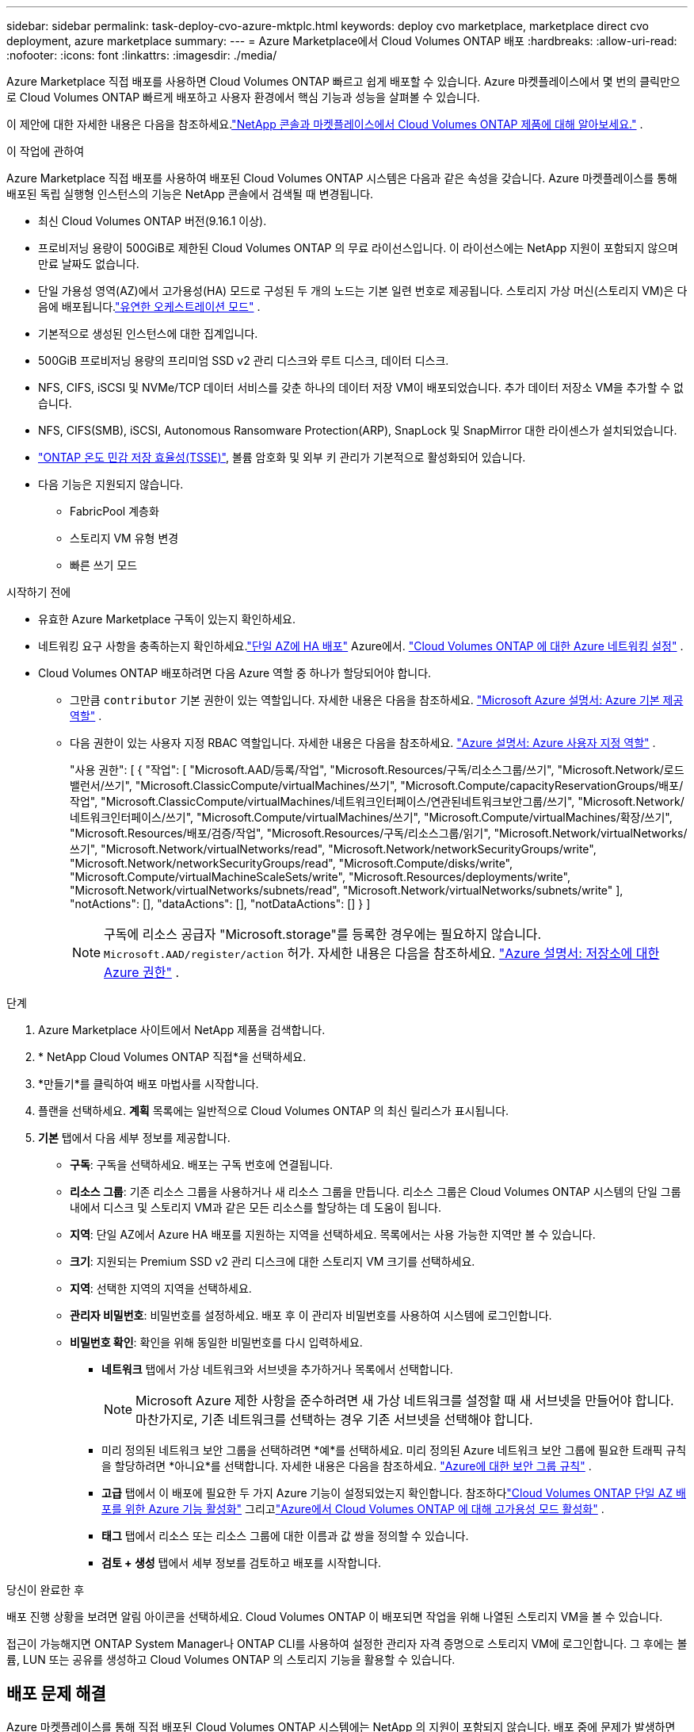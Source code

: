 ---
sidebar: sidebar 
permalink: task-deploy-cvo-azure-mktplc.html 
keywords: deploy cvo marketplace, marketplace direct cvo deployment, azure marketplace 
summary:  
---
= Azure Marketplace에서 Cloud Volumes ONTAP 배포
:hardbreaks:
:allow-uri-read: 
:nofooter: 
:icons: font
:linkattrs: 
:imagesdir: ./media/


[role="lead"]
Azure Marketplace 직접 배포를 사용하면 Cloud Volumes ONTAP 빠르고 쉽게 배포할 수 있습니다.  Azure 마켓플레이스에서 몇 번의 클릭만으로 Cloud Volumes ONTAP 빠르게 배포하고 사용자 환경에서 핵심 기능과 성능을 살펴볼 수 있습니다.

이 제안에 대한 자세한 내용은 다음을 참조하세요.link:concept-azure-mktplace-direct.html["NetApp 콘솔과 마켓플레이스에서 Cloud Volumes ONTAP 제품에 대해 알아보세요."] .

.이 작업에 관하여
Azure Marketplace 직접 배포를 사용하여 배포된 Cloud Volumes ONTAP 시스템은 다음과 같은 속성을 갖습니다.  Azure 마켓플레이스를 통해 배포된 독립 실행형 인스턴스의 기능은 NetApp 콘솔에서 검색될 때 변경됩니다.

* 최신 Cloud Volumes ONTAP 버전(9.16.1 이상).
* 프로비저닝 용량이 500GiB로 제한된 Cloud Volumes ONTAP 의 무료 라이선스입니다.  이 라이선스에는 NetApp 지원이 포함되지 않으며 만료 날짜도 없습니다.
* 단일 가용성 영역(AZ)에서 고가용성(HA) 모드로 구성된 두 개의 노드는 기본 일련 번호로 제공됩니다.  스토리지 가상 머신(스토리지 VM)은 다음에 배포됩니다.link:concept-ha-azure.html#ha-single-availability-zone-configuration-with-shared-managed-disks["유연한 오케스트레이션 모드"] .
* 기본적으로 생성된 인스턴스에 대한 집계입니다.
* 500GiB 프로비저닝 용량의 프리미엄 SSD v2 관리 디스크와 루트 디스크, 데이터 디스크.
* NFS, CIFS, iSCSI 및 NVMe/TCP 데이터 서비스를 갖춘 하나의 데이터 저장 VM이 배포되었습니다.  추가 데이터 저장소 VM을 추가할 수 없습니다.
* NFS, CIFS(SMB), iSCSI, Autonomous Ransomware Protection(ARP), SnapLock 및 SnapMirror 대한 라이센스가 설치되었습니다.
* https://docs.netapp.com/us-en/ontap/volumes/enable-temperature-sensitive-efficiency-concept.html["ONTAP 온도 민감 저장 효율성(TSSE)"^], 볼륨 암호화 및 외부 키 관리가 기본적으로 활성화되어 있습니다.
* 다음 기능은 지원되지 않습니다.
+
** FabricPool 계층화
** 스토리지 VM 유형 변경
** 빠른 쓰기 모드




.시작하기 전에
* 유효한 Azure Marketplace 구독이 있는지 확인하세요.
* 네트워킹 요구 사항을 충족하는지 확인하세요.link:concept-ha-azure.html#ha-single-availability-zone-configuration-with-shared-managed-disks["단일 AZ에 HA 배포"] Azure에서. link:reference-networking-azure.html["Cloud Volumes ONTAP 에 대한 Azure 네트워킹 설정"] .
* Cloud Volumes ONTAP 배포하려면 다음 Azure 역할 중 하나가 할당되어야 합니다.
+
** 그만큼 `contributor` 기본 권한이 있는 역할입니다. 자세한 내용은 다음을 참조하세요. https://learn.microsoft.com/en-us/azure/role-based-access-control/built-in-roles["Microsoft Azure 설명서: Azure 기본 제공 역할"^] .
** 다음 권한이 있는 사용자 지정 RBAC 역할입니다. 자세한 내용은 다음을 참조하세요. https://learn.microsoft.com/en-us/azure/role-based-access-control/custom-roles["Azure 설명서: Azure 사용자 지정 역할"^] .
+
[]
====
"사용 권한": [ { "작업": [ "Microsoft.AAD/등록/작업", "Microsoft.Resources/구독/리소스그룹/쓰기", "Microsoft.Network/로드밸런서/쓰기", "Microsoft.ClassicCompute/virtualMachines/쓰기", "Microsoft.Compute/capacityReservationGroups/배포/작업", "Microsoft.ClassicCompute/virtualMachines/네트워크인터페이스/연관된네트워크보안그룹/쓰기", "Microsoft.Network/네트워크인터페이스/쓰기", "Microsoft.Compute/virtualMachines/쓰기", "Microsoft.Compute/virtualMachines/확장/쓰기", "Microsoft.Resources/배포/검증/작업", "Microsoft.Resources/구독/리소스그룹/읽기", "Microsoft.Network/virtualNetworks/쓰기", "Microsoft.Network/virtualNetworks/read", "Microsoft.Network/networkSecurityGroups/write", "Microsoft.Network/networkSecurityGroups/read", "Microsoft.Compute/disks/write", "Microsoft.Compute/virtualMachineScaleSets/write", "Microsoft.Resources/deployments/write", "Microsoft.Network/virtualNetworks/subnets/read", "Microsoft.Network/virtualNetworks/subnets/write" ], "notActions": [], "dataActions": [], "notDataActions": [] } ]

====
+

NOTE: 구독에 리소스 공급자 "Microsoft.storage"를 등록한 경우에는 필요하지 않습니다. `Microsoft.AAD/register/action` 허가. 자세한 내용은 다음을 참조하세요. https://learn.microsoft.com/en-us/azure/role-based-access-control/permissions/storage["Azure 설명서: 저장소에 대한 Azure 권한"^] .





.단계
. Azure Marketplace 사이트에서 NetApp 제품을 검색합니다.
. * NetApp Cloud Volumes ONTAP 직접*을 선택하세요.
. *만들기*를 클릭하여 배포 마법사를 시작합니다.
. 플랜을 선택하세요.  *계획* 목록에는 일반적으로 Cloud Volumes ONTAP 의 최신 릴리스가 표시됩니다.
. *기본* 탭에서 다음 세부 정보를 제공합니다.
+
** *구독*: 구독을 선택하세요.  배포는 구독 번호에 연결됩니다.
** *리소스 그룹*: 기존 리소스 그룹을 사용하거나 새 리소스 그룹을 만듭니다.  리소스 그룹은 Cloud Volumes ONTAP 시스템의 단일 그룹 내에서 디스크 및 스토리지 VM과 같은 모든 리소스를 할당하는 데 도움이 됩니다.
** *지역*: 단일 AZ에서 Azure HA 배포를 지원하는 지역을 선택하세요.  목록에서는 사용 가능한 지역만 볼 수 있습니다.
** *크기*: 지원되는 Premium SSD v2 관리 디스크에 대한 스토리지 VM 크기를 선택하세요.
** *지역*: 선택한 지역의 지역을 선택하세요.
** *관리자 비밀번호*: 비밀번호를 설정하세요.  배포 후 이 관리자 비밀번호를 사용하여 시스템에 로그인합니다.
** *비밀번호 확인*: 확인을 위해 동일한 비밀번호를 다시 입력하세요.
+
*** *네트워크* 탭에서 가상 네트워크와 서브넷을 추가하거나 목록에서 선택합니다.
+

NOTE: Microsoft Azure 제한 사항을 준수하려면 새 가상 네트워크를 설정할 때 새 서브넷을 만들어야 합니다.  마찬가지로, 기존 네트워크를 선택하는 경우 기존 서브넷을 선택해야 합니다.

*** 미리 정의된 네트워크 보안 그룹을 선택하려면 *예*를 선택하세요.  미리 정의된 Azure 네트워크 보안 그룹에 필요한 트래픽 규칙을 할당하려면 *아니요*를 선택합니다. 자세한 내용은 다음을 참조하세요. link:reference-networking-azure.html#security-group-rules["Azure에 대한 보안 그룹 규칙"] .
*** *고급* 탭에서 이 배포에 필요한 두 가지 Azure 기능이 설정되었는지 확인합니다. 참조하다link:task-saz-feature.html["Cloud Volumes ONTAP 단일 AZ 배포를 위한 Azure 기능 활성화"] 그리고link:task-azure-high-availability-mode.html["Azure에서 Cloud Volumes ONTAP 에 대해 고가용성 모드 활성화"] .
*** *태그* 탭에서 리소스 또는 리소스 그룹에 대한 이름과 값 쌍을 정의할 수 있습니다.
*** *검토 + 생성* 탭에서 세부 정보를 검토하고 배포를 시작합니다.






.당신이 완료한 후
배포 진행 상황을 보려면 알림 아이콘을 선택하세요.  Cloud Volumes ONTAP 이 배포되면 작업을 위해 나열된 스토리지 VM을 볼 수 있습니다.

접근이 가능해지면 ONTAP System Manager나 ONTAP CLI를 사용하여 설정한 관리자 자격 증명으로 스토리지 VM에 로그인합니다.  그 후에는 볼륨, LUN 또는 공유를 생성하고 Cloud Volumes ONTAP 의 스토리지 기능을 활용할 수 있습니다.



== 배포 문제 해결

Azure 마켓플레이스를 통해 직접 배포된 Cloud Volumes ONTAP 시스템에는 NetApp 의 지원이 포함되지 않습니다.  배포 중에 문제가 발생하면 독립적으로 문제를 해결하고 해결할 수 있습니다.

.단계
. Azure Marketplace 사이트에서 *부팅 진단 > 직렬 로그*로 이동합니다.
. 직렬 로그를 다운로드하고 조사하세요.
. 문제 해결을 위해서는 제품 설명서와 지식 기반(KB) 문서를 참조하세요.
+
** https://learn.microsoft.com/en-us/partner-center/["Azure 마켓플레이스 문서"]
** https://www.netapp.com/support-and-training/documentation/["NetApp 문서"]
** https://kb.netapp.com/["NetApp KB 문서"]






== 콘솔에서 배포된 시스템을 찾아보세요

Azure Marketplace 직접 배포를 사용하여 배포한 Cloud Volumes ONTAP 시스템을 검색하고 콘솔의 *시스템* 페이지에서 관리할 수 있습니다.  콘솔 에이전트는 시스템을 검색하고, 시스템을 추가하고, 필요한 라이선스를 적용하고, 이러한 시스템에 대해 콘솔의 모든 기능을 잠금 해제합니다.  PSSD v2 관리형 디스크가 있는 단일 AZ의 원래 HA 구성은 유지되며, 시스템은 원래 배포와 동일한 Azure 구독 및 리소스 그룹에 등록됩니다.

.이 작업에 관하여
Azure Marketplace 직접 배포를 사용하여 배포된 Cloud Volumes ONTAP 시스템을 검색하면 콘솔 에이전트는 다음 작업을 수행합니다.

* 발견된 시스템의 무료 라이센스를 일반적인 용량 기반으로 대체합니다.link:concept-licensing.html#packages["프리미엄 라이선스"] .
* 배포된 시스템의 기존 기능을 유지하고, 데이터 보호, 데이터 관리, 보안 기능 등 콘솔의 추가 기능을 추가합니다.
* 노드에 설치된 라이선스를 NFS, CIFS(SMB), iSCSI, ARP, SnapLock 및 SnapMirror 에 대한 새로운 ONTAP 라이선스로 교체합니다.
* 일반 노드 일련 번호를 고유한 일련 번호로 변환합니다.
* 필요에 따라 리소스에 새로운 시스템 태그를 할당합니다.
* 인스턴스의 동적 IP 주소를 정적 IP 주소로 변환합니다.
* 기능을 활성화합니다link:task-tiering.html["FabricPool 계층화"] ,link:task-verify-autosupport.html["AutoSupport"] , 그리고link:concept-worm.html["한 번 쓰고 여러 번 읽기"] 배포된 시스템에 (WORM) 저장소를 설치합니다.  필요할 때 콘솔에서 이러한 기능을 활성화할 수 있습니다.
* 인스턴스를 검색하는 데 사용된 NSS 계정에 인스턴스를 등록합니다.
* 용량 관리 기능을 활성화합니다.link:concept-storage-management.html#capacity-management["자동 및 수동 모드"] 발견된 시스템에 대해서.


.시작하기 전에
Azure Marketplace에서 배포가 완료되었는지 확인하세요.  콘솔 에이전트는 배포가 완료되고 검색이 가능한 경우에만 시스템을 검색할 수 있습니다.

.단계
콘솔에서는 기존 시스템을 검색하기 위한 표준 절차를 따릅니다. link:task-adding-systems.html["콘솔에 기존 Cloud Volumes ONTAP 시스템 추가"] .

.당신이 완료한 후
검색이 완료되면 콘솔의 *시스템* 페이지에 나열된 시스템을 볼 수 있습니다.  다음과 같은 다양한 관리 작업을 수행할 수 있습니다.link:task-manage-aggregates.html["집계 확장"] ,link:task-create-volumes.html["볼륨 추가"] ,link:task-managing-svms-azure.html["추가 스토리지 VM 프로비저닝"] , 그리고link:task-change-azure-vm.html["인스턴스 유형 변경"] .

.관련 링크
저장소 생성에 대한 자세한 내용은 ONTAP 설명서를 참조하세요.

* https://docs.netapp.com/us-en/ontap/volumes/create-volume-task.html["NFS용 볼륨 생성"^]
* https://docs.netapp.com/us-en/ontap-cli/lun-create.html["iSCSI에 대한 LUN 생성"^]
* https://docs.netapp.com/us-en/ontap-cli/vserver-cifs-share-create.html["CIFS에 대한 공유 생성"^]

